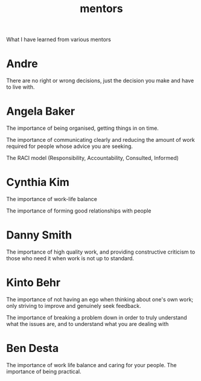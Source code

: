 :PROPERTIES:
:ID:       c04660eb-b167-4383-a791-40cd958c563b
:END:
#+title: mentors

What I have learned from various mentors

* Andre

There are no right or wrong decisions, just the decision you make and have to live with.

* Angela Baker

The importance of being organised, getting things in on time.

The importance of communicating clearly and reducing the amount of work required for people whose advice you are seeking.

The RACI model (Responsibility, Accountability, Consulted, Informed)

* Cynthia Kim

The importance of work-life balance

The importance of forming good relationships with people

* Danny Smith

The importance of high quality work, and providing constructive criticism to those who need it when work is not up to standard.

* Kinto Behr

The importance of not having an ego when thinking about one's own work; only striving to improve and genuinely seek feedback.

The importance of breaking a problem down in order to truly understand what the issues are, and to understand what you are dealing with

* Ben Desta

The importance of work life balance and caring for your people. The importance of being practical.
